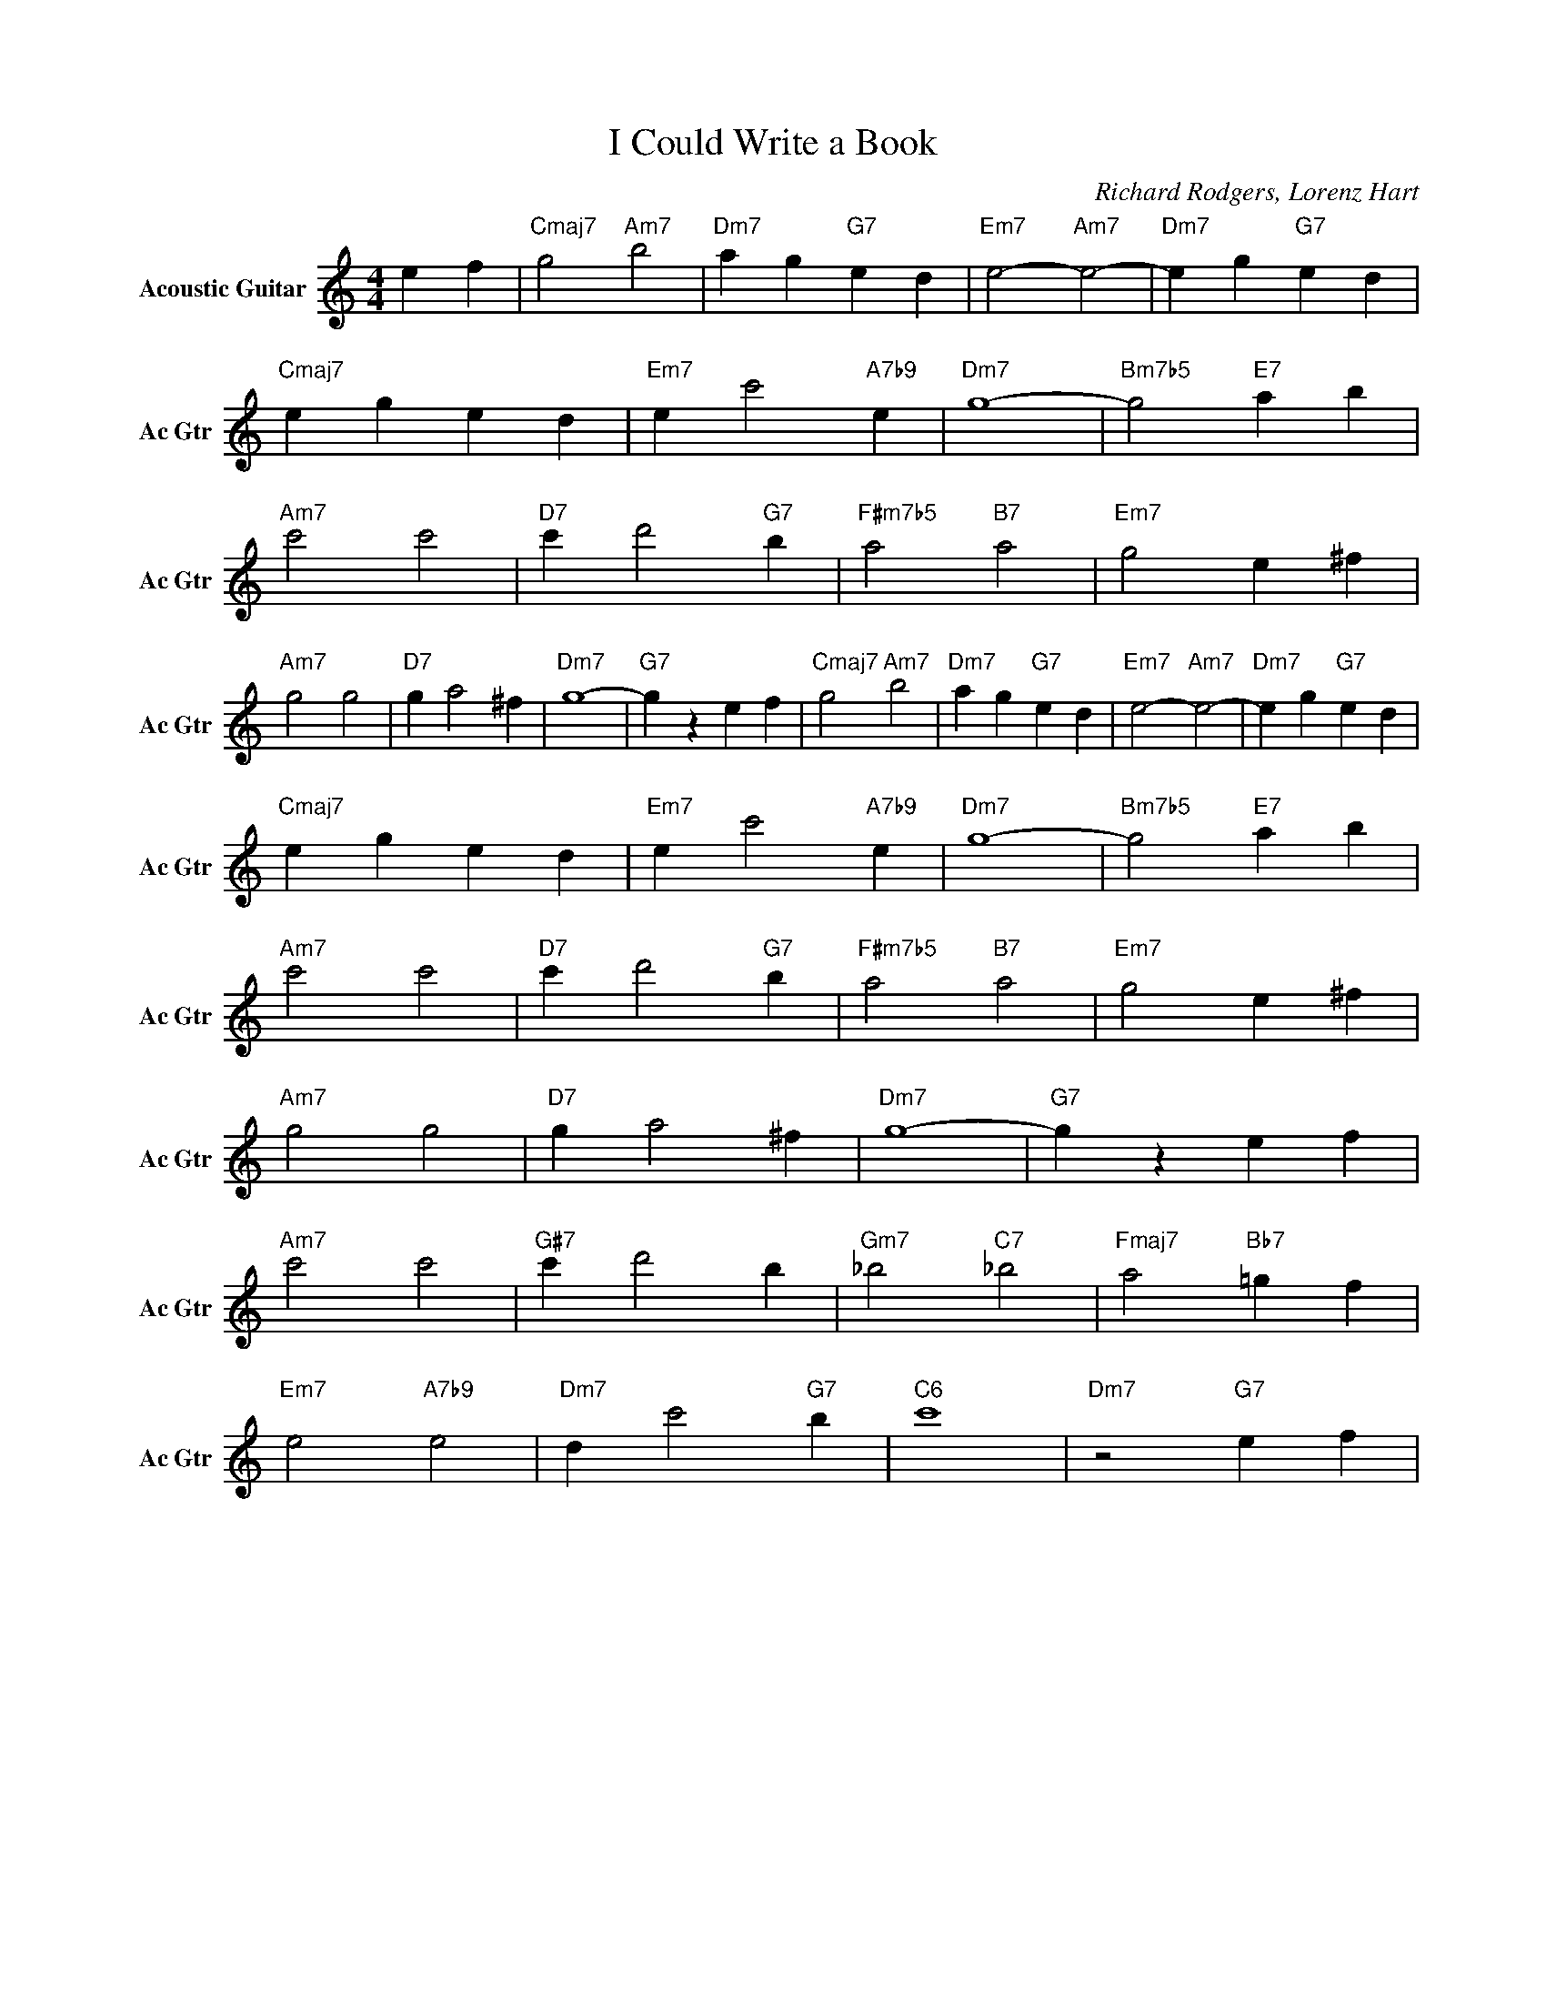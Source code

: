 X:1
T:I Could Write a Book
C:Richard Rodgers, Lorenz Hart
L:1/4
M:4/4
I:linebreak $
K:C
V:1 treble nm="Acoustic Guitar" snm="Ac Gtr"
V:1
 e f |"Cmaj7" g2"Am7" b2 |"Dm7" a g"G7" e d |"Em7" e2-"Am7" e2- |"Dm7" e g"G7" e d |$ %5
"Cmaj7" e g e d |"Em7" e c'2"A7b9" e |"Dm7" g4- |"Bm7b5" g2"E7" a b |$"Am7" c'2 c'2 | %10
"D7" c' d'2"G7" b |"F#m7b5" a2"B7" a2 |"Em7" g2 e ^f |$"Am7" g2 g2 |"D7" g a2 ^f |"Dm7" g4- | %16
"G7" g z e f |"Cmaj7" g2"Am7" b2 |"Dm7" a g"G7" e d |"Em7" e2-"Am7" e2- |"Dm7" e g"G7" e d |$ %21
"Cmaj7" e g e d |"Em7" e c'2"A7b9" e |"Dm7" g4- |"Bm7b5" g2"E7" a b |$"Am7" c'2 c'2 | %26
"D7" c' d'2"G7" b |"F#m7b5" a2"B7" a2 |"Em7" g2 e ^f |$"Am7" g2 g2 |"D7" g a2 ^f |"Dm7" g4- | %32
"G7" g z e f |$"Am7" c'2 c'2 |"G#7" c' d'2 b |"Gm7" _b2"C7" _b2 |"Fmaj7" a2"Bb7" =g f |$ %37
"Em7" e2"A7b9" e2 |"Dm7" d c'2"G7" b |"C6" c'4 |"Dm7" z2"G7" e f | %41

